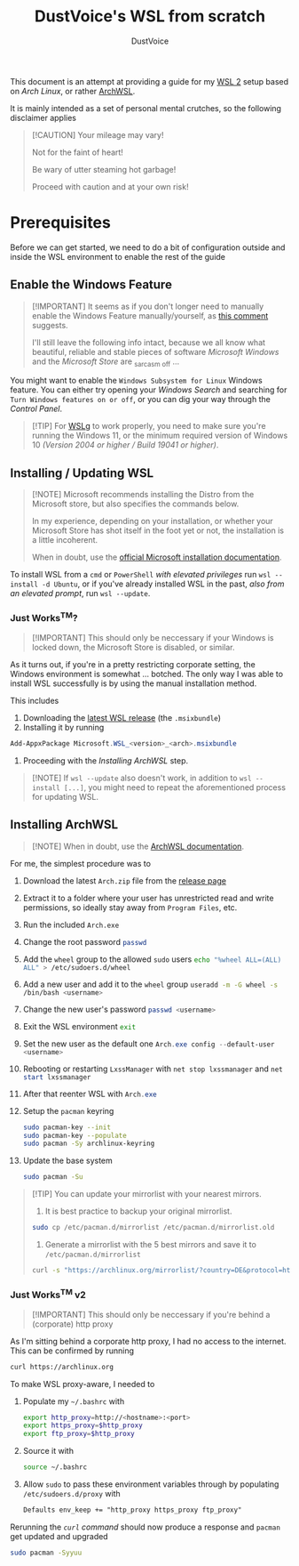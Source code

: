 #+title: DustVoice's WSL from scratch
#+author: DustVoice
#+email: info@dustvoice.de

This document is an attempt at providing a guide for my [[https://learn.microsoft.com/en-us/windows/wsl/install][WSL 2]] setup based on [["https://archlinux.org"][Arch Linux]], or rather [[https://github.com/yuk7/ArchWSL][ArchWSL]].

It is mainly intended as a set of personal mental crutches, so the following disclaimer applies

#+begin_quote
[!CAUTION]
Your mileage may vary!

Not for the faint of heart!

Be wary of utter steaming hot garbage!

Proceed with caution and at your own risk!
#+end_quote

* Prerequisites

Before we can get started, we need to do a bit of configuration outside and inside the WSL environment to enable the rest of the guide

** Enable the Windows Feature

#+begin_quote
[!IMPORTANT]
It seems as if you don't longer need to manually enable the Windows Feature manually/yourself, as [[https://devblogs.microsoft.com/commandline/install-wsl-with-a-single-command-now-available-in-windows-10-version-2004-and-higher/?commentid=5587#comment-5587][this comment]] suggests.

I'll still leave the following info intact, because we all know what beautiful, reliable and stable pieces of software /Microsoft Windows/ and the /Microsoft Store/ are _{sarcasm off} ...
#+end_quote

You might want to enable the =Windows Subsystem for Linux= Windows feature.
You can either try opening your /Windows Search/ and searching for =Turn Windows features on or off=, or you can dig your way through the /Control Panel/.

#+begin_quote
[!TIP]
For [[https://github.com/microsoft/wslg][WSLg]] to work properly, you need to make sure you're running the Windows 11, or the minimum required version of Windows 10 /(Version 2004 or higher / Build 19041 or higher)/.
#+end_quote

** Installing / Updating WSL

#+begin_quote
[!NOTE]
Microsoft recommends installing the Distro from the Microsoft store, but also specifies the commands below.

In my experience, depending on your installation, or whether your Microsoft Store has shot itself in the foot yet or not, the installation is a little incoherent.

When in doubt, use the [[https://learn.microsoft.com/en-us/windows/wsl/install][official Microsoft installation documentation]].
#+end_quote

To install WSL from a =cmd= or =PowerShell= /with elevated privileges/ run ~wsl --install -d Ubuntu~, or if you've already installed WSL in the past, /also from an elevated prompt/, run ~wsl --update~.

*** Just Works^{TM}?

#+begin_quote
[!IMPORTANT]
This should only be neccessary if your Windows is locked down, the Microsoft Store is disabled, or similar.
#+end_quote

As it turns out, if you're in a pretty restricting corporate setting, the Windows environment is somewhat ... botched.
The only way I was able to install WSL successfully is by using the manual installation method.

This includes
1. Downloading the [[https://github.com/microsoft/WSL/releases][latest WSL release]] (the =.msixbundle=)
2. Installing it by running
#+begin_src powershell
Add-AppxPackage Microsoft.WSL_<version>_<arch>.msixbundle
#+end_src
3. Proceeding with the [[*Installing ArchWSL][Installing ArchWSL]] step.

#+begin_quote
[!NOTE]
If ~wsl --update~ also doesn't work, in addition to ~wsl --install [...]~, you might need to repeat the aforementioned process for updating WSL.
#+end_quote

** Installing ArchWSL

#+begin_quote
[!NOTE]
When in doubt, use the [[https://wsldl-pg.github.io/ArchW-docs/][ArchWSL documentation]].
#+end_quote

For me, the simplest procedure was to

1. Download the latest =Arch.zip= file from the [[https://github.com/yuk7/ArchWSL/releases/latest][release page]]
2. Extract it to a folder where your user has unrestricted read and write permissions, so ideally stay away from =Program Files=, etc.
3. Run the included =Arch.exe=
4. Change the root password src_sh{passwd}
5. Add the =wheel= group to the allowed =sudo= users src_sh{echo "%wheel ALL=(ALL) ALL" > /etc/sudoers.d/wheel}
6. Add a new user and add it to the =wheel= group src_sh{useradd -m -G wheel -s /bin/bash <username>}
7. Change the new user's password src_sh{passwd <username>}
8. Exit the WSL environment src_sh{exit}
9. Set the new user as the default one src_powershell{Arch.exe config --default-user <username>}
10. Rebooting or restarting =LxssManager= with src_powershell{net stop lxssmanager} and src_powershell{net start lxssmanager}
11. After that reenter WSL with src_powershell{Arch.exe}
12. Setup the =pacman= keyring
    #+begin_src sh
sudo pacman-key --init
sudo pacman-key --populate
sudo pacman -Sy archlinux-keyring
    #+end_src
13. Update the base system
    #+begin_src sh
sudo pacman -Su
    #+end_src

#+begin_quote
[!TIP]
You can update your mirrorlist with your nearest mirrors.

1. It is best practice to backup your original mirrorlist.
#+begin_src sh
sudo cp /etc/pacman.d/mirrorlist /etc/pacman.d/mirrorlist.old
#+end_src
2. Generate a mirrorlist with the 5 best mirrors and save it to =/etc/pacman.d/mirrorlist=
#+begin_src sh
curl -s "https://archlinux.org/mirrorlist/?country=DE&protocol=http&protocol=https&ip_version=4&use_mirror_status=on"  | sed -e 's/^#Server/Server/' -e '/^#/d' | rankmirrors -n 5 - | sudo tee /etc/pacman.d/mirrorlist
#+end_src
#+end_quote

*** Just Works^{TM} v2

#+begin_quote
[!IMPORTANT]
This should only be neccessary if you're behind a (corporate) http proxy
#+end_quote

As I'm sitting behind a corporate http proxy, I had no access to the internet.
This can be confirmed by running
#+name: curl_test
#+begin_src sh
curl https://archlinux.org
#+end_src

To make WSL proxy-aware, I needed to

1. Populate my =~/.bashrc= with
   #+begin_src bash
export http_proxy=http://<hostname>:<port>
export https_proxy=$http_proxy
export ftp_proxy=$http_proxy
   #+end_src
2. Source it with
   #+begin_src sh
source ~/.bashrc
   #+end_src
3. Allow =sudo= to pass these environment variables through by populating =/etc/sudoers.d/proxy= with
   #+begin_src txt
Defaults env_keep += "http_proxy https_proxy ftp_proxy"
   #+end_src

Rerunning the [[curl_test][=curl= command]] should now produce a response and =pacman= get updated and upgraded
#+begin_src sh
sudo pacman -Syyuu
#+end_src
